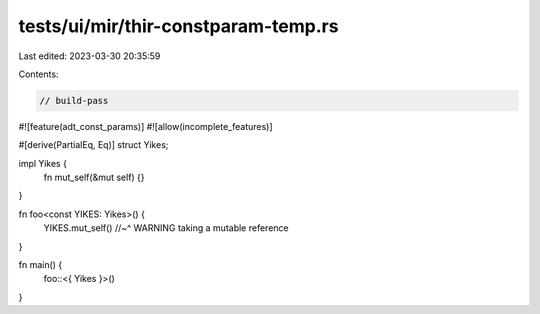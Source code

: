 tests/ui/mir/thir-constparam-temp.rs
====================================

Last edited: 2023-03-30 20:35:59

Contents:

.. code-block:: rs

    // build-pass

#![feature(adt_const_params)]
#![allow(incomplete_features)]

#[derive(PartialEq, Eq)]
struct Yikes;

impl Yikes {
    fn mut_self(&mut self) {}
}

fn foo<const YIKES: Yikes>() {
    YIKES.mut_self()
    //~^ WARNING taking a mutable reference
}

fn main() {
    foo::<{ Yikes }>()
}


